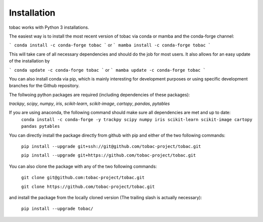 Installation
------------
tobac works with Python 3 installations.

The easiest way is to install the most recent version of tobac via conda or mamba and the conda-forge channel:

```
conda install -c conda-forge tobac 
```
or
```
mamba install -c conda-forge tobac
```

This will take care of all necessary dependencies and should do the job for most users. It also allows for an easy update of the installation by

```
conda update -c conda-forge tobac 
```
or
```
mamba update -c conda-forge tobac 
```


You can also install conda via pip, which is mainly interesting for development purposes or using specific development branches for the Github repository.

The follwoing python packages are required (including dependencies of these packages):
   
*trackpy*, *scipy*, *numpy*, *iris*, *scikit-learn*, *scikit-image*, *cartopy*, *pandas*, *pytables* 


If you are using anaconda, the following command should make sure all dependencies are met and up to date:
    ``conda install -c conda-forge -y trackpy scipy numpy iris scikit-learn scikit-image cartopy pandas pytables``

You can directly install the package directly from github with pip and either of the two following commands: 

    ``pip install --upgrade git+ssh://git@github.com/tobac-project/tobac.git``

    ``pip install --upgrade git+https://github.com/tobac-project/tobac.git``

You can also clone the package with any of the two following commands: 

    ``git clone git@github.com:tobac-project/tobac.git``

    ``git clone https://github.com/tobac-project/tobac.git``

and install the package from the locally cloned version (The trailing slash is actually necessary):

    ``pip install --upgrade tobac/``